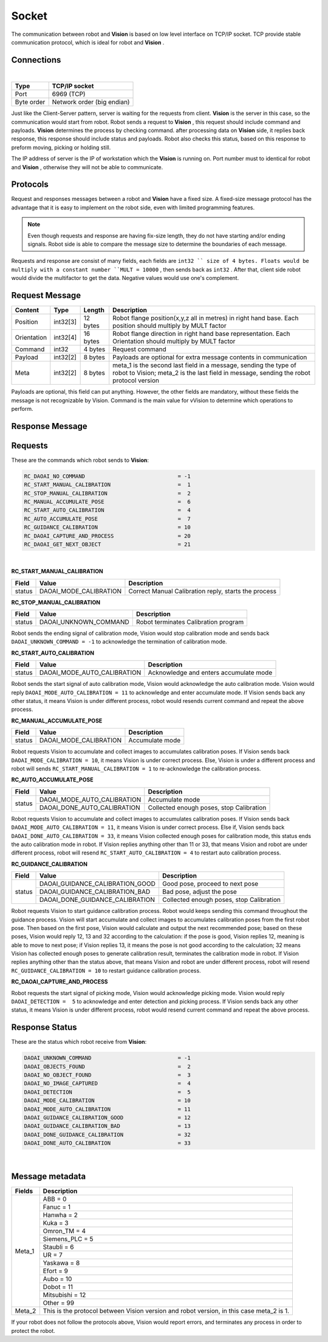 Socket
=================

The communication between robot and **Vision** is based on low level interface on TCP/IP socket. 
TCP provide stable communication protocol, which is ideal for robot and **Vision** .

Connections 
----------------

.. image:: Images/Sequence_diagram.png
    :align: center
    
|

+------------------------+----------------------------------------------+
| Type                   | TCP/IP socket                                |
+========================+==============================================+
| Port                   | 6969 (TCP)                                   |
+------------------------+----------------------------------------------+
| Byte order             | Network order (big endian)                   |
+------------------------+----------------------------------------------+


Just like the Client-Server pattern, server is waiting for the requests from client. 
**Vision** is the server in this case, so the communication would start from robot.
Robot sends a request to **Vision** , this request should include command and payloads. 
**Vision** determines the process by checking command. after processing data on **Vision** side, it replies back response, this response should include status and payloads. 
Robot also checks this status, based on this response to preform moving, picking or holding still. 

The IP address of server is the IP of workstation which the **Vision** is running on. Port number must to identical for robot and **Vision** , otherwise they will not be able to communicate.

Protocols
----------------
Request and responses messages between a robot and **Vision** have a fixed size. 
A fixed-size message protocol has the advantage that it is easy to implement on the robot side, even with limited programming features.

.. note::
	Even though requests and response are having fix-size length, they do not have starting and/or ending signals. Robot side is able to compare the message size to determine the boundaries of each message.

Requests and response are consist of many fields, each fields are ``int32 `` size of 4 bytes. Floats would be multiply with a constant number ``MULT = 10000`` , then sends back as ``int32`` . After that, client side robot would divide the multifactor to get the data. Negative values would use one's complement.

Request Message
----------------

+-------------+----------+------------------------+------------------------------------------------------------------------------------------------------------------------------------------------------------+
| Content     | Type     | Length                 | Description                                                                                                                                                |
+=============+==========+========================+============================================================================================================================================================+
| Position    | int32[3] | 12 bytes               | Robot flange position(x,y,z all in metres) in right hand base. Each position should multiply by MULT factor                                                |
+-------------+----------+------------------------+------------------------------------------------------------------------------------------------------------------------------------------------------------+
| Orientation | int32[4] | 16 bytes               | Robot flange direction in right hand base representation. Each Orientation should multiply by MULT factor                                                  |
+-------------+----------+------------------------+------------------------------------------------------------------------------------------------------------------------------------------------------------+
| Command     | int32    | 4 bytes                | Request command                                                                                                                                            |
+-------------+----------+------------------------+------------------------------------------------------------------------------------------------------------------------------------------------------------+
| Payload     | int32[2] | 8 bytes                | Payloads are optional for extra message contents in communication                                                                                          |
+-------------+----------+------------------------+------------------------------------------------------------------------------------------------------------------------------------------------------------+
| Meta        | int32[2] | 8 bytes                | meta_1 is the second last field in a message, sending the type of robot to Vision; meta_2 is the last field in message, sending the robot protocol version |
+-------------+----------+------------------------+------------------------------------------------------------------------------------------------------------------------------------------------------------+

Payloads are optional, this field can put anything. However, the other fields are mandatory, without these fields the message is not recognizable by Vision. Command is the main value for vVision to determine which operations to perform.

Response Message
----------------

+-------------+----------+------------------------+----------------------------------------------------------------------------------------------------------------------------------------------------------------------+
| Content     | Type     | Length                 | Description                                                                                                                                                          |
+=============+==========+========================+======================================================================================================================================================================+
| Position    | int32[3] | 12 bytes               | Objecte location or object coordinate shifts(x,y,z, all in metres), depending on response status. Every value should devided by MULT factor                          |
+-------------+----------+------------------------+----------------------------------------------------------------------------------------------------------------------------------------------------------------------+
| Orientation | int32[4] | 16 bytes               | Object direction or object coordinate rotations, depending on status. Encoding and units depend on the chosen orientation convention and have to be divided by MULT  |
+-------------+----------+------------------------+----------------------------------------------------------------------------------------------------------------------------------------------------------------------+
| Payload     | int32[6] | 24 bytes               | Optional fields which for extra information message. Encoding and units depend on the chosen orientation convention and have to be divided by MULT                |
+-------------+----------+------------------------+----------------------------------------------------------------------------------------------------------------------------------------------------------------------+
| Status      | int32    | 4 bytes                | Payloads are optional for extra message contents in communication                                                                                                    |
+-------------+----------+------------------------+----------------------------------------------------------------------------------------------------------------------------------------------------------------------+
| Meta        | int32[2] | 8 bytes                | meta_1 is the second last field in a message, sending the type of robot to Vision; meta_2 is the last field in message, sending the robot protocol version           |
+-------------+----------+------------------------+----------------------------------------------------------------------------------------------------------------------------------------------------------------------+

Requests
----------------
These are the commands which robot sends to **Vision**:

.. code-block:: text

	RC_DAOAI_NO_COMMAND 				= -1
	RC_START_MANUAL_CALIBRATION			=  1
	RC_STOP_MANUAL_CALIBRATION 			=  2
	RC_MANUAL_ACCUMULATE_POSE			=  6
	RC_START_AUTO_CALIBRATION			=  4
	RC_AUTO_ACCUMULATE_POSE				=  7
	RC_GUIDANCE_CALIBRATION 			= 10
	RC_DAOAI_CAPTURE_AND_PROCESS			= 20
	RC_DAOAI_GET_NEXT_OBJECT 			= 21
|

**RC_START_MANUAL_CALIBRATION**

+--------+------------------------+------------------------------------------------------------+
| Field  | Value                  | Description                                                |
+========+========================+============================================================+
| status | DAOAI_MODE_CALIBRATION | Correct Manual Calibration reply, starts the process       |
+--------+------------------------+------------------------------------------------------------+

**RC_STOP_MANUAL_CALIBRATION**

+--------+-------------------------+---------------------------------------+
| Field  | Value                   | Description                           |
+========+=========================+=======================================+
| status | DAOAI_UNKNOWN_COMMAND   | Robot terminates Calibration program  |
+--------+-------------------------+---------------------------------------+

Robot sends the ending signal of calibration mode, Vision would stop calibration mode and sends
back ``DAOAI_UNKNOWN_COMMAND = -1`` to acknowledge the termination of calibration mode.

**RC_START_AUTO_CALIBRATION**

+--------+-------------------------------+-----------------------------------------+
| Field  | Value                         | Description                             |
+========+===============================+=========================================+
| status | DAOAI_MODE_AUTO_CALIBRATION   | Acknowledge and enters accumulate mode  |
+--------+-------------------------------+-----------------------------------------+

Robot sends the start signal of auto calibration mode, Vision would acknowledge the auto
calibration mode. Vision would reply ``DAOAI_MODE_AUTO_CALIBRATION = 11`` to acknowledge and enter
accumulate mode. If Vision sends back any other status, it means Vision is under different
process, robot would resends current command and repeat the above process.

**RC_MANUAL_ACCUMULATE_POSE**

+--------+--------------------------+------------------+
| Field  | Value                    | Description      |
+========+==========================+==================+
| status | DAOAI_MODE_CALIBRATION   | Accumulate mode  |
+--------+--------------------------+------------------+

Robot requests Vision to accumulate and collect images to accumulates calibration poses. If
Vision sends back ``DAOAI_MODE_CALIBRATION = 10``, it means Vision is under correct process. Else,
Vision is under a different process and robot will sends ``RC_START_MANUAL_CALIBRATION = 1`` to
re-acknowledge the calibration process.

**RC_AUTO_ACCUMULATE_POSE**

+--------+-------------------------------+----------------------------------------------+
| Field  | Value                         | Description                                  |
+========+===============================+==============================================+
| status | DAOAI_MODE_AUTO_CALIBRATION   | Accumulate mode                              |
+        +-------------------------------+----------------------------------------------+
|        | DAOAI_DONE_AUTO_CALIBRATION   | Collected enough poses, stop Calibration     |
+--------+-------------------------------+----------------------------------------------+


Robot requests Vision to accumulate and collect images to accumulates calibration poses. If
Vision sends back ``DAOAI_MODE_AUTO_CALIBRATION = 11``, it means Vision is under correct process. Else
if, Vision sends back ``DAOAI_DONE_AUTO_CALIBRATION = 33``, it means Vision collected enough poses for
calibration mode, this status ends the auto calibration mode in robot. If Vision replies anything
other than 11 or 33, that means Vision and robot are under different process, robot will resend
``RC_START_AUTO_CALIBRATION = 4`` to restart auto calibration process.

**RC_GUIDANCE_CALIBRATION**

+--------+----------------------------------+----------------------------------------------+
| Field  | Value                            | Description                                  |
+========+==================================+==============================================+
| status | DAOAI_GUIDANCE_CALIBRATION_GOOD  | Good pose, proceed to next pose              |
+        +----------------------------------+----------------------------------------------+
|        | DAOAI_GUIDANCE_CALIBRATION_BAD   | Bad pose, adjust the pose                    |
+        +----------------------------------+----------------------------------------------+
|        | DAOAI_DONE_GUIDANCE_CALIBRATION  | Collected enough poses, stop Calibration     |
+--------+----------------------------------+----------------------------------------------+


Robot requests Vision to start guidance calibration process. Robot would keeps sending this command
throughout the guidance process. Vision will start accumulate and collect images to accumulates
calibration poses from the first robot pose. Then based on the first pose, Vision would calculate
and output the next recommended pose; based on these poses, Vision would reply 12, 13 and 32
according to the calculation: if the pose is good, Vision replies 12, meaning is able to move to next
pose; if Vision replies 13, it means the pose is not good according to the calculation; 32 means
Vision has collected enough poses to generate calibration result, terminates the calibration mode
in robot. If Vision replies anything other than the status above, that means Vision and robot are
under different process, robot will resend ``RC_GUIDANCE_CALIBRATION = 10`` to restart guidance
calibration process.

**RC_DAOAI_CAPTURE_AND_PROCESS**

Robot requests the start signal of picking mode, Vision would acknowledge picking mode. Vision
would reply ``DAOAI_DETECTION =  5`` to acknowledge and enter detection and picking process. If Vision
sends back any other status, it means Vision is under different process, robot would resend
current command and repeat the above process.

Response Status
----------------

These are the status which robot receive from **Vision**:

.. code-block:: text

	DAOAI_UNKNOWN_COMMAND        			= -1  
	DAOAI_OBJECTS_FOUND				=  2
	DAOAI_NO_OBJECT_FOUND				=  3
	DAOAI_NO_IMAGE_CAPTURED				=  4 
	DAOAI_DETECTION					=  5
	DAOAI_MODE_CALIBRATION				= 10 
	DAOAI_MODE_AUTO_CALIBRATION 			= 11
	DAOAI_GUIDANCE_CALIBRATION_GOOD			= 12
	DAOAI_GUIDANCE_CALIBRATION_BAD			= 13
	DAOAI_DONE_GUIDANCE_CALIBRATION			= 32
	DAOAI_DONE_AUTO_CALIBRATION 			= 33
|

Message metadata
----------------

+------------------------+----------------------------------------------+
| Fields                 | Description                                  |
+========================+==============================================+
| Meta_1                 | ABB = 0                                      |
|                        +----------------------------------------------+
|                        | Fanuc = 1                                    |
|                        +----------------------------------------------+
|                        + Hanwha = 2                                   |
|                        +----------------------------------------------+
|                        | Kuka = 3                                     |
|                        +----------------------------------------------+
|                        + Omron_TM = 4                                 |
|                        +----------------------------------------------+
|                        | Siemens_PLC = 5                              |
|                        +----------------------------------------------+
|                        + Staubli = 6                                  |
|                        +----------------------------------------------+
|                        | UR = 7                                       |
|                        +----------------------------------------------+
|                        | Yaskawa = 8                                  |
|                        +----------------------------------------------+
|                        + Efort = 9                                    |
|                        +----------------------------------------------+
|                        | Aubo = 10                                    |
|                        +----------------------------------------------+
|                        + Dobot = 11                                   |
|                        +----------------------------------------------+
|                        | Mitsubishi = 12                              |
|                        +----------------------------------------------+
|                        | Other = 99                                   |
+------------------------+----------------------------------------------+
| Meta_2                 | This is the protocol between Vision version  |
|                        | and robot version, in this case meta_2 is 1. |
+------------------------+----------------------------------------------+

If your robot does not follow the protocols above, Vision would report errors, and terminates any process in order to protect the robot.

